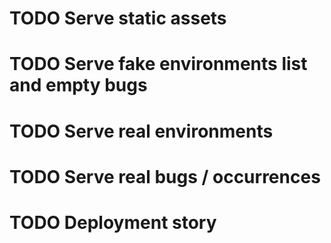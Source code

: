 #+CATEGORY: Pumpskell

* TODO Serve static assets
  :LOGBOOK:  
  CLOCK: [2017-06-22 Thu 10:45]
  :END:      
* TODO Serve fake environments list and empty bugs
* TODO Serve real environments
* TODO Serve real bugs / occurrences
* TODO Deployment story
